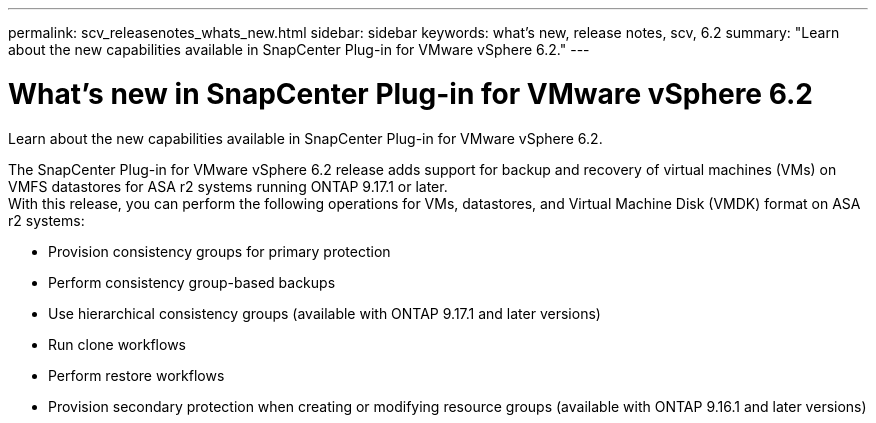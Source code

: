 ---
permalink: scv_releasenotes_whats_new.html
sidebar: sidebar
keywords: what's new, release notes, scv, 6.2
summary: "Learn about the new capabilities available in SnapCenter Plug-in for VMware vSphere 6.2."
---

= What's new in SnapCenter Plug-in for VMware vSphere 6.2

:hardbreaks:
:nofooter:
:icons: font
:linkattrs:
:imagesdir: ./media/

[.lead]
Learn about the new capabilities available in SnapCenter Plug-in for VMware vSphere 6.2.

The SnapCenter Plug-in for VMware vSphere 6.2 release adds support for backup and recovery of virtual machines (VMs) on VMFS datastores for ASA r2 systems running ONTAP 9.17.1 or later.
With this release, you can perform the following operations for VMs, datastores, and Virtual Machine Disk (VMDK) format on ASA r2 systems:

* Provision consistency groups for primary protection
* Perform consistency group-based backups
* Use hierarchical consistency groups (available with ONTAP 9.17.1 and later versions)
* Run clone workflows
* Perform restore workflows
* Provision secondary protection when creating or modifying resource groups (available with ONTAP 9.16.1 and later versions)

